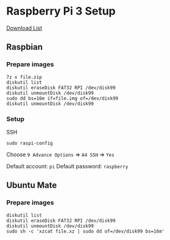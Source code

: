 * Raspberry Pi 3 Setup

  [[https://www.raspberrypi.org/downloads/][Download List]]

** Raspbian

*** Prepare images

     #+BEGIN_SRC shell
       7z x file.zip
       diskutil list
       diskutil eraseDisk FAT32 RPI /dev/disk99
       diskutil unmountDisk /dev/disk99
       sudo dd bs=16m if=file.img of=/dev/disk99
       diskutil unmountDisk /dev/disk99
     #+END_SRC

*** Setup

    SSH

    #+BEGIN_SRC shell
      sudo raspi-config
    #+END_SRC

    Choose ~9 Advance Options~ => ~A4 SSH~ => ~Yes~

    Default account: ~pi~
    Default password: ~raspberry~

** Ubuntu Mate

*** Prepare images

    #+BEGIN_SRC shell
      diskutil list
      diskutil eraseDisk FAT32 RPI /dev/disk99
      diskutil unmountDisk /dev/disk99
      sudo sh -c 'xzcat file.xz | sudo dd of=/dev/disk99 bs=16m'
    #+END_SRC
